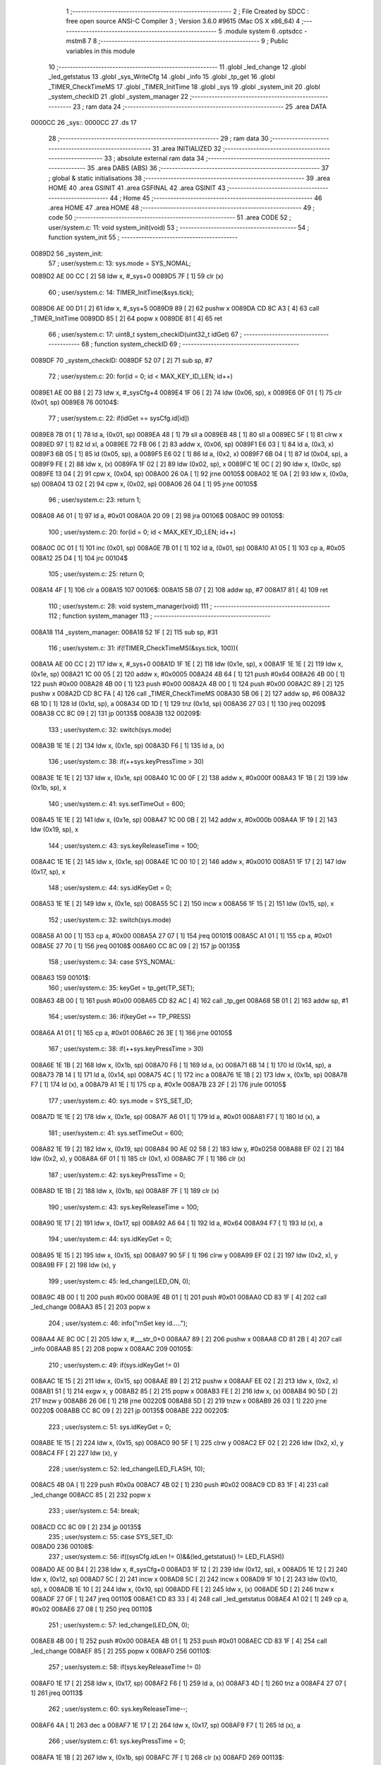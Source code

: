                                       1 ;--------------------------------------------------------
                                      2 ; File Created by SDCC : free open source ANSI-C Compiler
                                      3 ; Version 3.6.0 #9615 (Mac OS X x86_64)
                                      4 ;--------------------------------------------------------
                                      5 	.module system
                                      6 	.optsdcc -mstm8
                                      7 	
                                      8 ;--------------------------------------------------------
                                      9 ; Public variables in this module
                                     10 ;--------------------------------------------------------
                                     11 	.globl _led_change
                                     12 	.globl _led_getstatus
                                     13 	.globl _sys_WriteCfg
                                     14 	.globl _info
                                     15 	.globl _tp_get
                                     16 	.globl _TIMER_CheckTimeMS
                                     17 	.globl _TIMER_InitTime
                                     18 	.globl _sys
                                     19 	.globl _system_init
                                     20 	.globl _system_checkID
                                     21 	.globl _system_manager
                                     22 ;--------------------------------------------------------
                                     23 ; ram data
                                     24 ;--------------------------------------------------------
                                     25 	.area DATA
      0000CC                         26 _sys::
      0000CC                         27 	.ds 17
                                     28 ;--------------------------------------------------------
                                     29 ; ram data
                                     30 ;--------------------------------------------------------
                                     31 	.area INITIALIZED
                                     32 ;--------------------------------------------------------
                                     33 ; absolute external ram data
                                     34 ;--------------------------------------------------------
                                     35 	.area DABS (ABS)
                                     36 ;--------------------------------------------------------
                                     37 ; global & static initialisations
                                     38 ;--------------------------------------------------------
                                     39 	.area HOME
                                     40 	.area GSINIT
                                     41 	.area GSFINAL
                                     42 	.area GSINIT
                                     43 ;--------------------------------------------------------
                                     44 ; Home
                                     45 ;--------------------------------------------------------
                                     46 	.area HOME
                                     47 	.area HOME
                                     48 ;--------------------------------------------------------
                                     49 ; code
                                     50 ;--------------------------------------------------------
                                     51 	.area CODE
                                     52 ;	user/system.c: 11: void system_init(void)
                                     53 ;	-----------------------------------------
                                     54 ;	 function system_init
                                     55 ;	-----------------------------------------
      0089D2                         56 _system_init:
                                     57 ;	user/system.c: 13: sys.mode = SYS_NOMAL;
      0089D2 AE 00 CC         [ 2]   58 	ldw	x, #_sys+0
      0089D5 7F               [ 1]   59 	clr	(x)
                                     60 ;	user/system.c: 14: TIMER_InitTime(&sys.tick);
      0089D6 AE 00 D1         [ 2]   61 	ldw	x, #_sys+5
      0089D9 89               [ 2]   62 	pushw	x
      0089DA CD 8C A3         [ 4]   63 	call	_TIMER_InitTime
      0089DD 85               [ 2]   64 	popw	x
      0089DE 81               [ 4]   65 	ret
                                     66 ;	user/system.c: 17: uint8_t system_checkID(uint32_t idGet)
                                     67 ;	-----------------------------------------
                                     68 ;	 function system_checkID
                                     69 ;	-----------------------------------------
      0089DF                         70 _system_checkID:
      0089DF 52 07            [ 2]   71 	sub	sp, #7
                                     72 ;	user/system.c: 20: for(id = 0; id < MAX_KEY_ID_LEN; id++)
      0089E1 AE 00 B8         [ 2]   73 	ldw	x, #_sysCfg+4
      0089E4 1F 06            [ 2]   74 	ldw	(0x06, sp), x
      0089E6 0F 01            [ 1]   75 	clr	(0x01, sp)
      0089E8                         76 00104$:
                                     77 ;	user/system.c: 22: if(idGet == sysCfg.id[id])
      0089E8 7B 01            [ 1]   78 	ld	a, (0x01, sp)
      0089EA 48               [ 1]   79 	sll	a
      0089EB 48               [ 1]   80 	sll	a
      0089EC 5F               [ 1]   81 	clrw	x
      0089ED 97               [ 1]   82 	ld	xl, a
      0089EE 72 FB 06         [ 2]   83 	addw	x, (0x06, sp)
      0089F1 E6 03            [ 1]   84 	ld	a, (0x3, x)
      0089F3 6B 05            [ 1]   85 	ld	(0x05, sp), a
      0089F5 E6 02            [ 1]   86 	ld	a, (0x2, x)
      0089F7 6B 04            [ 1]   87 	ld	(0x04, sp), a
      0089F9 FE               [ 2]   88 	ldw	x, (x)
      0089FA 1F 02            [ 2]   89 	ldw	(0x02, sp), x
      0089FC 1E 0C            [ 2]   90 	ldw	x, (0x0c, sp)
      0089FE 13 04            [ 2]   91 	cpw	x, (0x04, sp)
      008A00 26 0A            [ 1]   92 	jrne	00105$
      008A02 1E 0A            [ 2]   93 	ldw	x, (0x0a, sp)
      008A04 13 02            [ 2]   94 	cpw	x, (0x02, sp)
      008A06 26 04            [ 1]   95 	jrne	00105$
                                     96 ;	user/system.c: 23: return 1;
      008A08 A6 01            [ 1]   97 	ld	a, #0x01
      008A0A 20 09            [ 2]   98 	jra	00106$
      008A0C                         99 00105$:
                                    100 ;	user/system.c: 20: for(id = 0; id < MAX_KEY_ID_LEN; id++)
      008A0C 0C 01            [ 1]  101 	inc	(0x01, sp)
      008A0E 7B 01            [ 1]  102 	ld	a, (0x01, sp)
      008A10 A1 05            [ 1]  103 	cp	a, #0x05
      008A12 25 D4            [ 1]  104 	jrc	00104$
                                    105 ;	user/system.c: 25: return 0;
      008A14 4F               [ 1]  106 	clr	a
      008A15                        107 00106$:
      008A15 5B 07            [ 2]  108 	addw	sp, #7
      008A17 81               [ 4]  109 	ret
                                    110 ;	user/system.c: 28: void system_manager(void)
                                    111 ;	-----------------------------------------
                                    112 ;	 function system_manager
                                    113 ;	-----------------------------------------
      008A18                        114 _system_manager:
      008A18 52 1F            [ 2]  115 	sub	sp, #31
                                    116 ;	user/system.c: 31: if(!TIMER_CheckTimeMS(&sys.tick, 100)){
      008A1A AE 00 CC         [ 2]  117 	ldw	x, #_sys+0
      008A1D 1F 1E            [ 2]  118 	ldw	(0x1e, sp), x
      008A1F 1E 1E            [ 2]  119 	ldw	x, (0x1e, sp)
      008A21 1C 00 05         [ 2]  120 	addw	x, #0x0005
      008A24 4B 64            [ 1]  121 	push	#0x64
      008A26 4B 00            [ 1]  122 	push	#0x00
      008A28 4B 00            [ 1]  123 	push	#0x00
      008A2A 4B 00            [ 1]  124 	push	#0x00
      008A2C 89               [ 2]  125 	pushw	x
      008A2D CD 8C FA         [ 4]  126 	call	_TIMER_CheckTimeMS
      008A30 5B 06            [ 2]  127 	addw	sp, #6
      008A32 6B 1D            [ 1]  128 	ld	(0x1d, sp), a
      008A34 0D 1D            [ 1]  129 	tnz	(0x1d, sp)
      008A36 27 03            [ 1]  130 	jreq	00209$
      008A38 CC 8C 09         [ 2]  131 	jp	00135$
      008A3B                        132 00209$:
                                    133 ;	user/system.c: 32: switch(sys.mode)
      008A3B 1E 1E            [ 2]  134 	ldw	x, (0x1e, sp)
      008A3D F6               [ 1]  135 	ld	a, (x)
                                    136 ;	user/system.c: 38: if(++sys.keyPressTime > 30)
      008A3E 1E 1E            [ 2]  137 	ldw	x, (0x1e, sp)
      008A40 1C 00 0F         [ 2]  138 	addw	x, #0x000f
      008A43 1F 1B            [ 2]  139 	ldw	(0x1b, sp), x
                                    140 ;	user/system.c: 41: sys.setTimeOut = 600;
      008A45 1E 1E            [ 2]  141 	ldw	x, (0x1e, sp)
      008A47 1C 00 0B         [ 2]  142 	addw	x, #0x000b
      008A4A 1F 19            [ 2]  143 	ldw	(0x19, sp), x
                                    144 ;	user/system.c: 43: sys.keyReleaseTime = 100;
      008A4C 1E 1E            [ 2]  145 	ldw	x, (0x1e, sp)
      008A4E 1C 00 10         [ 2]  146 	addw	x, #0x0010
      008A51 1F 17            [ 2]  147 	ldw	(0x17, sp), x
                                    148 ;	user/system.c: 44: sys.idKeyGet = 0;
      008A53 1E 1E            [ 2]  149 	ldw	x, (0x1e, sp)
      008A55 5C               [ 2]  150 	incw	x
      008A56 1F 15            [ 2]  151 	ldw	(0x15, sp), x
                                    152 ;	user/system.c: 32: switch(sys.mode)
      008A58 A1 00            [ 1]  153 	cp	a, #0x00
      008A5A 27 07            [ 1]  154 	jreq	00101$
      008A5C A1 01            [ 1]  155 	cp	a, #0x01
      008A5E 27 70            [ 1]  156 	jreq	00108$
      008A60 CC 8C 09         [ 2]  157 	jp	00135$
                                    158 ;	user/system.c: 34: case SYS_NOMAL:
      008A63                        159 00101$:
                                    160 ;	user/system.c: 35: keyGet = tp_get(TP_SET);
      008A63 4B 00            [ 1]  161 	push	#0x00
      008A65 CD 82 AC         [ 4]  162 	call	_tp_get
      008A68 5B 01            [ 2]  163 	addw	sp, #1
                                    164 ;	user/system.c: 36: if(keyGet == TP_PRESS)
      008A6A A1 01            [ 1]  165 	cp	a, #0x01
      008A6C 26 3E            [ 1]  166 	jrne	00105$
                                    167 ;	user/system.c: 38: if(++sys.keyPressTime > 30)
      008A6E 1E 1B            [ 2]  168 	ldw	x, (0x1b, sp)
      008A70 F6               [ 1]  169 	ld	a, (x)
      008A71 6B 14            [ 1]  170 	ld	(0x14, sp), a
      008A73 7B 14            [ 1]  171 	ld	a, (0x14, sp)
      008A75 4C               [ 1]  172 	inc	a
      008A76 1E 1B            [ 2]  173 	ldw	x, (0x1b, sp)
      008A78 F7               [ 1]  174 	ld	(x), a
      008A79 A1 1E            [ 1]  175 	cp	a, #0x1e
      008A7B 23 2F            [ 2]  176 	jrule	00105$
                                    177 ;	user/system.c: 40: sys.mode = SYS_SET_ID;
      008A7D 1E 1E            [ 2]  178 	ldw	x, (0x1e, sp)
      008A7F A6 01            [ 1]  179 	ld	a, #0x01
      008A81 F7               [ 1]  180 	ld	(x), a
                                    181 ;	user/system.c: 41: sys.setTimeOut = 600;
      008A82 1E 19            [ 2]  182 	ldw	x, (0x19, sp)
      008A84 90 AE 02 58      [ 2]  183 	ldw	y, #0x0258
      008A88 EF 02            [ 2]  184 	ldw	(0x2, x), y
      008A8A 6F 01            [ 1]  185 	clr	(0x1, x)
      008A8C 7F               [ 1]  186 	clr	(x)
                                    187 ;	user/system.c: 42: sys.keyPressTime = 0;
      008A8D 1E 1B            [ 2]  188 	ldw	x, (0x1b, sp)
      008A8F 7F               [ 1]  189 	clr	(x)
                                    190 ;	user/system.c: 43: sys.keyReleaseTime = 100;
      008A90 1E 17            [ 2]  191 	ldw	x, (0x17, sp)
      008A92 A6 64            [ 1]  192 	ld	a, #0x64
      008A94 F7               [ 1]  193 	ld	(x), a
                                    194 ;	user/system.c: 44: sys.idKeyGet = 0;
      008A95 1E 15            [ 2]  195 	ldw	x, (0x15, sp)
      008A97 90 5F            [ 1]  196 	clrw	y
      008A99 EF 02            [ 2]  197 	ldw	(0x2, x), y
      008A9B FF               [ 2]  198 	ldw	(x), y
                                    199 ;	user/system.c: 45: led_change(LED_ON, 0);
      008A9C 4B 00            [ 1]  200 	push	#0x00
      008A9E 4B 01            [ 1]  201 	push	#0x01
      008AA0 CD 83 1F         [ 4]  202 	call	_led_change
      008AA3 85               [ 2]  203 	popw	x
                                    204 ;	user/system.c: 46: info("\r\nSet key id.....");
      008AA4 AE 8C 0C         [ 2]  205 	ldw	x, #___str_0+0
      008AA7 89               [ 2]  206 	pushw	x
      008AA8 CD 81 2B         [ 4]  207 	call	_info
      008AAB 85               [ 2]  208 	popw	x
      008AAC                        209 00105$:
                                    210 ;	user/system.c: 49: if(sys.idKeyGet != 0)
      008AAC 1E 15            [ 2]  211 	ldw	x, (0x15, sp)
      008AAE 89               [ 2]  212 	pushw	x
      008AAF EE 02            [ 2]  213 	ldw	x, (0x2, x)
      008AB1 51               [ 1]  214 	exgw	x, y
      008AB2 85               [ 2]  215 	popw	x
      008AB3 FE               [ 2]  216 	ldw	x, (x)
      008AB4 90 5D            [ 2]  217 	tnzw	y
      008AB6 26 06            [ 1]  218 	jrne	00220$
      008AB8 5D               [ 2]  219 	tnzw	x
      008AB9 26 03            [ 1]  220 	jrne	00220$
      008ABB CC 8C 09         [ 2]  221 	jp	00135$
      008ABE                        222 00220$:
                                    223 ;	user/system.c: 51: sys.idKeyGet = 0;
      008ABE 1E 15            [ 2]  224 	ldw	x, (0x15, sp)
      008AC0 90 5F            [ 1]  225 	clrw	y
      008AC2 EF 02            [ 2]  226 	ldw	(0x2, x), y
      008AC4 FF               [ 2]  227 	ldw	(x), y
                                    228 ;	user/system.c: 52: led_change(LED_FLASH, 10);
      008AC5 4B 0A            [ 1]  229 	push	#0x0a
      008AC7 4B 02            [ 1]  230 	push	#0x02
      008AC9 CD 83 1F         [ 4]  231 	call	_led_change
      008ACC 85               [ 2]  232 	popw	x
                                    233 ;	user/system.c: 54: break;
      008ACD CC 8C 09         [ 2]  234 	jp	00135$
                                    235 ;	user/system.c: 55: case SYS_SET_ID:
      008AD0                        236 00108$:
                                    237 ;	user/system.c: 56: if((sysCfg.idLen != 0)&&(led_getstatus() != LED_FLASH))
      008AD0 AE 00 B4         [ 2]  238 	ldw	x, #_sysCfg+0
      008AD3 1F 12            [ 2]  239 	ldw	(0x12, sp), x
      008AD5 1E 12            [ 2]  240 	ldw	x, (0x12, sp)
      008AD7 5C               [ 2]  241 	incw	x
      008AD8 5C               [ 2]  242 	incw	x
      008AD9 1F 10            [ 2]  243 	ldw	(0x10, sp), x
      008ADB 1E 10            [ 2]  244 	ldw	x, (0x10, sp)
      008ADD FE               [ 2]  245 	ldw	x, (x)
      008ADE 5D               [ 2]  246 	tnzw	x
      008ADF 27 0F            [ 1]  247 	jreq	00110$
      008AE1 CD 83 33         [ 4]  248 	call	_led_getstatus
      008AE4 A1 02            [ 1]  249 	cp	a, #0x02
      008AE6 27 08            [ 1]  250 	jreq	00110$
                                    251 ;	user/system.c: 57: led_change(LED_ON, 0);
      008AE8 4B 00            [ 1]  252 	push	#0x00
      008AEA 4B 01            [ 1]  253 	push	#0x01
      008AEC CD 83 1F         [ 4]  254 	call	_led_change
      008AEF 85               [ 2]  255 	popw	x
      008AF0                        256 00110$:
                                    257 ;	user/system.c: 58: if(sys.keyReleaseTime != 0)
      008AF0 1E 17            [ 2]  258 	ldw	x, (0x17, sp)
      008AF2 F6               [ 1]  259 	ld	a, (x)
      008AF3 4D               [ 1]  260 	tnz	a
      008AF4 27 07            [ 1]  261 	jreq	00113$
                                    262 ;	user/system.c: 60: sys.keyReleaseTime--;
      008AF6 4A               [ 1]  263 	dec	a
      008AF7 1E 17            [ 2]  264 	ldw	x, (0x17, sp)
      008AF9 F7               [ 1]  265 	ld	(x), a
                                    266 ;	user/system.c: 61: sys.keyPressTime = 0;
      008AFA 1E 1B            [ 2]  267 	ldw	x, (0x1b, sp)
      008AFC 7F               [ 1]  268 	clr	(x)
      008AFD                        269 00113$:
                                    270 ;	user/system.c: 63: keyGet = tp_get(TP_SET);
      008AFD 4B 00            [ 1]  271 	push	#0x00
      008AFF CD 82 AC         [ 4]  272 	call	_tp_get
      008B02 5B 01            [ 2]  273 	addw	sp, #1
                                    274 ;	user/system.c: 68: for(sysCfg.idLen = 0; sysCfg.idLen < MAX_KEY_ID_LEN; sysCfg.idLen++)
      008B04 1E 12            [ 2]  275 	ldw	x, (0x12, sp)
      008B06 1C 00 04         [ 2]  276 	addw	x, #0x0004
      008B09 1F 0E            [ 2]  277 	ldw	(0x0e, sp), x
                                    278 ;	user/system.c: 64: if((keyGet == TP_PRESS)&&(sys.keyReleaseTime == 0))
      008B0B A1 01            [ 1]  279 	cp	a, #0x01
      008B0D 26 4C            [ 1]  280 	jrne	00118$
      008B0F 1E 17            [ 2]  281 	ldw	x, (0x17, sp)
      008B11 F6               [ 1]  282 	ld	a, (x)
      008B12 4D               [ 1]  283 	tnz	a
      008B13 26 46            [ 1]  284 	jrne	00118$
                                    285 ;	user/system.c: 66: if(++sys.keyPressTime > 10)
      008B15 1E 1B            [ 2]  286 	ldw	x, (0x1b, sp)
      008B17 F6               [ 1]  287 	ld	a, (x)
      008B18 4C               [ 1]  288 	inc	a
      008B19 F7               [ 1]  289 	ld	(x), a
      008B1A A1 0A            [ 1]  290 	cp	a, #0x0a
      008B1C 23 3D            [ 2]  291 	jrule	00118$
                                    292 ;	user/system.c: 68: for(sysCfg.idLen = 0; sysCfg.idLen < MAX_KEY_ID_LEN; sysCfg.idLen++)
      008B1E 1E 10            [ 2]  293 	ldw	x, (0x10, sp)
      008B20 6F 01            [ 1]  294 	clr	(0x1, x)
      008B22 7F               [ 1]  295 	clr	(x)
      008B23 16 0E            [ 2]  296 	ldw	y, (0x0e, sp)
      008B25 17 0C            [ 2]  297 	ldw	(0x0c, sp), y
      008B27                        298 00133$:
      008B27 1E 10            [ 2]  299 	ldw	x, (0x10, sp)
      008B29 FE               [ 2]  300 	ldw	x, (x)
      008B2A A3 00 05         [ 2]  301 	cpw	x, #0x0005
      008B2D 24 14            [ 1]  302 	jrnc	00114$
                                    303 ;	user/system.c: 69: sysCfg.id[sysCfg.idLen] = 0;
      008B2F 58               [ 2]  304 	sllw	x
      008B30 58               [ 2]  305 	sllw	x
      008B31 72 FB 0C         [ 2]  306 	addw	x, (0x0c, sp)
      008B34 90 5F            [ 1]  307 	clrw	y
      008B36 EF 02            [ 2]  308 	ldw	(0x2, x), y
      008B38 FF               [ 2]  309 	ldw	(x), y
                                    310 ;	user/system.c: 68: for(sysCfg.idLen = 0; sysCfg.idLen < MAX_KEY_ID_LEN; sysCfg.idLen++)
      008B39 1E 10            [ 2]  311 	ldw	x, (0x10, sp)
      008B3B FE               [ 2]  312 	ldw	x, (x)
      008B3C 5C               [ 2]  313 	incw	x
      008B3D 16 10            [ 2]  314 	ldw	y, (0x10, sp)
      008B3F 90 FF            [ 2]  315 	ldw	(y), x
      008B41 20 E4            [ 2]  316 	jra	00133$
      008B43                        317 00114$:
                                    318 ;	user/system.c: 70: sysCfg.idLen = 0;
      008B43 1E 10            [ 2]  319 	ldw	x, (0x10, sp)
      008B45 6F 01            [ 1]  320 	clr	(0x1, x)
      008B47 7F               [ 1]  321 	clr	(x)
                                    322 ;	user/system.c: 71: sys_WriteCfg();
      008B48 CD 88 45         [ 4]  323 	call	_sys_WriteCfg
                                    324 ;	user/system.c: 72: led_change(LED_OFF, 0);
      008B4B 4B 00            [ 1]  325 	push	#0x00
      008B4D 4B 00            [ 1]  326 	push	#0x00
      008B4F CD 83 1F         [ 4]  327 	call	_led_change
      008B52 85               [ 2]  328 	popw	x
                                    329 ;	user/system.c: 73: info("\r\nClear all key.....");
      008B53 AE 8C 1E         [ 2]  330 	ldw	x, #___str_1+0
      008B56 89               [ 2]  331 	pushw	x
      008B57 CD 81 2B         [ 4]  332 	call	_info
      008B5A 85               [ 2]  333 	popw	x
      008B5B                        334 00118$:
                                    335 ;	user/system.c: 76: if(sys.setTimeOut != 0)
      008B5B 1E 19            [ 2]  336 	ldw	x, (0x19, sp)
      008B5D 89               [ 2]  337 	pushw	x
      008B5E EE 02            [ 2]  338 	ldw	x, (0x2, x)
      008B60 51               [ 1]  339 	exgw	x, y
      008B61 85               [ 2]  340 	popw	x
      008B62 FE               [ 2]  341 	ldw	x, (x)
      008B63 90 5D            [ 2]  342 	tnzw	y
      008B65 26 06            [ 1]  343 	jrne	00232$
      008B67 5D               [ 2]  344 	tnzw	x
      008B68 26 03            [ 1]  345 	jrne	00232$
      008B6A CC 8B FB         [ 2]  346 	jp	00127$
      008B6D                        347 00232$:
                                    348 ;	user/system.c: 78: sys.setTimeOut--;
      008B6D 72 A2 00 01      [ 2]  349 	subw	y, #0x0001
      008B71 9F               [ 1]  350 	ld	a, xl
      008B72 A2 00            [ 1]  351 	sbc	a, #0x00
      008B74 6B 09            [ 1]  352 	ld	(0x09, sp), a
      008B76 9E               [ 1]  353 	ld	a, xh
      008B77 A2 00            [ 1]  354 	sbc	a, #0x00
      008B79 6B 08            [ 1]  355 	ld	(0x08, sp), a
      008B7B 1E 19            [ 2]  356 	ldw	x, (0x19, sp)
      008B7D EF 02            [ 2]  357 	ldw	(0x2, x), y
      008B7F 16 08            [ 2]  358 	ldw	y, (0x08, sp)
      008B81 FF               [ 2]  359 	ldw	(x), y
                                    360 ;	user/system.c: 79: if(sys.idKeyGet != 0)
      008B82 1E 15            [ 2]  361 	ldw	x, (0x15, sp)
      008B84 89               [ 2]  362 	pushw	x
      008B85 EE 02            [ 2]  363 	ldw	x, (0x2, x)
      008B87 51               [ 1]  364 	exgw	x, y
      008B88 85               [ 2]  365 	popw	x
      008B89 FE               [ 2]  366 	ldw	x, (x)
      008B8A 90 5D            [ 2]  367 	tnzw	y
      008B8C 26 03            [ 1]  368 	jrne	00233$
      008B8E 5D               [ 2]  369 	tnzw	x
      008B8F 27 78            [ 1]  370 	jreq	00135$
      008B91                        371 00233$:
                                    372 ;	user/system.c: 81: sys.setTimeOut = 600;
      008B91 1E 19            [ 2]  373 	ldw	x, (0x19, sp)
      008B93 90 AE 02 58      [ 2]  374 	ldw	y, #0x0258
      008B97 EF 02            [ 2]  375 	ldw	(0x2, x), y
      008B99 6F 01            [ 1]  376 	clr	(0x1, x)
      008B9B 7F               [ 1]  377 	clr	(x)
                                    378 ;	user/system.c: 82: if(system_checkID(sys.idKeyGet) == 0)
      008B9C 1E 15            [ 2]  379 	ldw	x, (0x15, sp)
      008B9E 89               [ 2]  380 	pushw	x
      008B9F EE 02            [ 2]  381 	ldw	x, (0x2, x)
      008BA1 51               [ 1]  382 	exgw	x, y
      008BA2 85               [ 2]  383 	popw	x
      008BA3 FE               [ 2]  384 	ldw	x, (x)
      008BA4 90 89            [ 2]  385 	pushw	y
      008BA6 89               [ 2]  386 	pushw	x
      008BA7 CD 89 DF         [ 4]  387 	call	_system_checkID
      008BAA 5B 04            [ 2]  388 	addw	sp, #4
      008BAC 6B 07            [ 1]  389 	ld	(0x07, sp), a
      008BAE 0D 07            [ 1]  390 	tnz	(0x07, sp)
      008BB0 26 40            [ 1]  391 	jrne	00123$
                                    392 ;	user/system.c: 84: info("\r\nSave key.....");
      008BB2 AE 8C 33         [ 2]  393 	ldw	x, #___str_2+0
      008BB5 89               [ 2]  394 	pushw	x
      008BB6 CD 81 2B         [ 4]  395 	call	_info
      008BB9 85               [ 2]  396 	popw	x
                                    397 ;	user/system.c: 85: sysCfg.id[sysCfg.idLen] = sys.idKeyGet;
      008BBA 1E 10            [ 2]  398 	ldw	x, (0x10, sp)
      008BBC FE               [ 2]  399 	ldw	x, (x)
      008BBD 58               [ 2]  400 	sllw	x
      008BBE 58               [ 2]  401 	sllw	x
      008BBF 72 FB 0E         [ 2]  402 	addw	x, (0x0e, sp)
      008BC2 1F 05            [ 2]  403 	ldw	(0x05, sp), x
      008BC4 1E 15            [ 2]  404 	ldw	x, (0x15, sp)
      008BC6 89               [ 2]  405 	pushw	x
      008BC7 EE 02            [ 2]  406 	ldw	x, (0x2, x)
      008BC9 51               [ 1]  407 	exgw	x, y
      008BCA 85               [ 2]  408 	popw	x
      008BCB FE               [ 2]  409 	ldw	x, (x)
      008BCC 1F 01            [ 2]  410 	ldw	(0x01, sp), x
      008BCE 1E 05            [ 2]  411 	ldw	x, (0x05, sp)
      008BD0 EF 02            [ 2]  412 	ldw	(0x2, x), y
      008BD2 16 01            [ 2]  413 	ldw	y, (0x01, sp)
      008BD4 FF               [ 2]  414 	ldw	(x), y
                                    415 ;	user/system.c: 86: if(++sysCfg.idLen >= MAX_KEY_ID_LEN)sysCfg.idLen = 0;
      008BD5 1E 10            [ 2]  416 	ldw	x, (0x10, sp)
      008BD7 FE               [ 2]  417 	ldw	x, (x)
      008BD8 5C               [ 2]  418 	incw	x
      008BD9 16 10            [ 2]  419 	ldw	y, (0x10, sp)
      008BDB 90 FF            [ 2]  420 	ldw	(y), x
      008BDD A3 00 05         [ 2]  421 	cpw	x, #0x0005
      008BE0 25 05            [ 1]  422 	jrc	00121$
      008BE2 1E 10            [ 2]  423 	ldw	x, (0x10, sp)
      008BE4 6F 01            [ 1]  424 	clr	(0x1, x)
      008BE6 7F               [ 1]  425 	clr	(x)
      008BE7                        426 00121$:
                                    427 ;	user/system.c: 87: sys_WriteCfg();
      008BE7 CD 88 45         [ 4]  428 	call	_sys_WriteCfg
                                    429 ;	user/system.c: 88: led_change(LED_FLASH, 10);
      008BEA 4B 0A            [ 1]  430 	push	#0x0a
      008BEC 4B 02            [ 1]  431 	push	#0x02
      008BEE CD 83 1F         [ 4]  432 	call	_led_change
      008BF1 85               [ 2]  433 	popw	x
      008BF2                        434 00123$:
                                    435 ;	user/system.c: 90: sys.idKeyGet = 0;
      008BF2 1E 15            [ 2]  436 	ldw	x, (0x15, sp)
      008BF4 90 5F            [ 1]  437 	clrw	y
      008BF6 EF 02            [ 2]  438 	ldw	(0x2, x), y
      008BF8 FF               [ 2]  439 	ldw	(x), y
      008BF9 20 0E            [ 2]  440 	jra	00135$
      008BFB                        441 00127$:
                                    442 ;	user/system.c: 95: sys.keyPressTime = 0;
      008BFB 1E 1B            [ 2]  443 	ldw	x, (0x1b, sp)
      008BFD 7F               [ 1]  444 	clr	(x)
                                    445 ;	user/system.c: 96: sys.mode = SYS_NOMAL;
      008BFE 1E 1E            [ 2]  446 	ldw	x, (0x1e, sp)
      008C00 7F               [ 1]  447 	clr	(x)
                                    448 ;	user/system.c: 97: led_change(LED_OFF, 0);
      008C01 4B 00            [ 1]  449 	push	#0x00
      008C03 4B 00            [ 1]  450 	push	#0x00
      008C05 CD 83 1F         [ 4]  451 	call	_led_change
      008C08 85               [ 2]  452 	popw	x
                                    453 ;	user/system.c: 100: }
      008C09                        454 00135$:
      008C09 5B 1F            [ 2]  455 	addw	sp, #31
      008C0B 81               [ 4]  456 	ret
                                    457 	.area CODE
      008C0C                        458 ___str_0:
      008C0C 0D                     459 	.db 0x0d
      008C0D 0A                     460 	.db 0x0a
      008C0E 53 65 74 20 6B 65 79   461 	.ascii "Set key id....."
             20 69 64 2E 2E 2E 2E
             2E
      008C1D 00                     462 	.db 0x00
      008C1E                        463 ___str_1:
      008C1E 0D                     464 	.db 0x0d
      008C1F 0A                     465 	.db 0x0a
      008C20 43 6C 65 61 72 20 61   466 	.ascii "Clear all key....."
             6C 6C 20 6B 65 79 2E
             2E 2E 2E 2E
      008C32 00                     467 	.db 0x00
      008C33                        468 ___str_2:
      008C33 0D                     469 	.db 0x0d
      008C34 0A                     470 	.db 0x0a
      008C35 53 61 76 65 20 6B 65   471 	.ascii "Save key....."
             79 2E 2E 2E 2E 2E
      008C42 00                     472 	.db 0x00
                                    473 	.area INITIALIZER
                                    474 	.area CABS (ABS)

